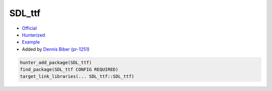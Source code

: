.. spelling::

    SDL_ttf

.. index:: unsorted ; SDL_ttf

.. _pkg.SDL_ttf:

SDL_ttf
=======

.. |hunter| image:: https://img.shields.io/badge/hunter-v0.19.180-blue.svg
  :target: https://github.com/cpp-pm/hunter/releases/tag/v0.19.180
  :alt: Hunter v0.12.35

-  `Official <https://www.libsdl.org/projects/SDL_ttf/>`__
-  `Hunterized <https://github.com/cpp-pm/SDL_ttf>`__
-  `Example <https://github.com/cpp-pm/hunter/blob/master/examples/SDL_ttf/CMakeLists.txt>`__
-  Added by `Dennis Biber <https://github.com/db-tech>`__ (`pr-1251 <https://github.com/ruslo/hunter/pull/1251>`__)

.. code-block:: cmake

    hunter_add_package(SDL_ttf)
    find_package(SDL_ttf CONFIG REQUIRED)
    target_link_libraries(... SDL_ttf::SDL_ttf)
